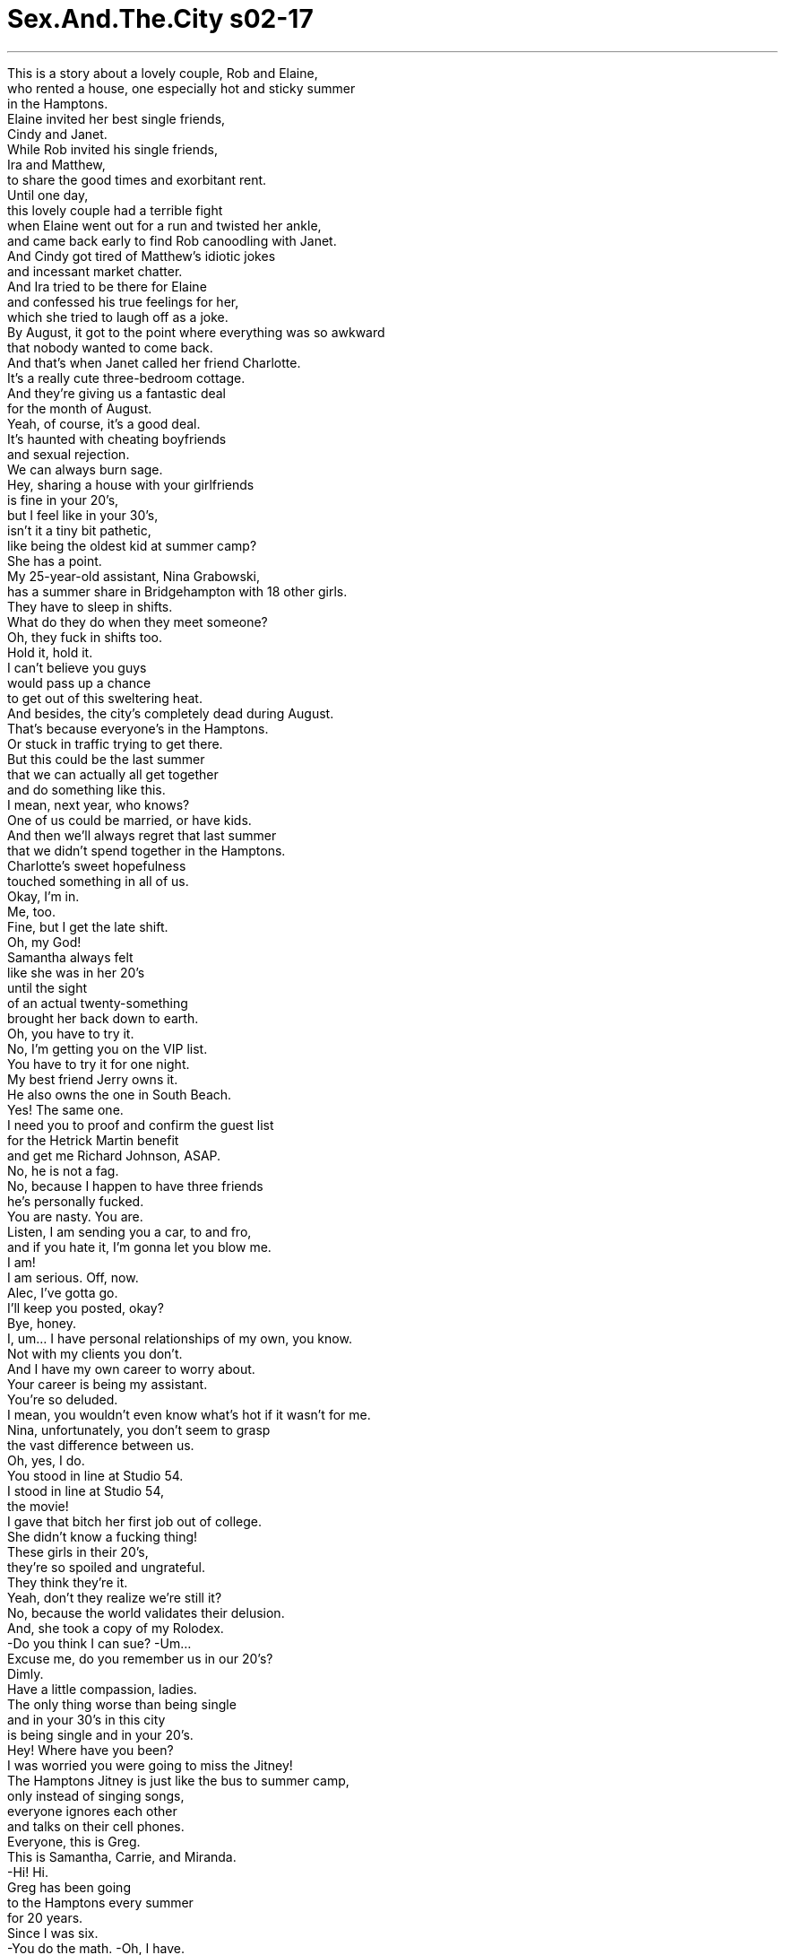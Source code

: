 


= Sex.And.The.City s02-17
:toc: left
:toclevels: 3
:sectnums:
:stylesheet: ../../../+ 美国高中历史教材 American History ： From Pre-Columbian to the New Millennium/myAdocCss.css

'''


This is a story about a lovely couple, Rob and Elaine, +
who rented a house, one especially hot and sticky summer +
in the Hamptons. +
Elaine invited her best single friends, +
Cindy and Janet. +
While Rob invited his single friends, +
Ira and Matthew, +
to share the good times and exorbitant rent. +
Until one day, +
this lovely couple had a terrible fight +
when Elaine went out for a run and twisted her ankle, +
and came back early to find Rob canoodling with Janet. +
And Cindy got tired of Matthew's idiotic jokes +
and incessant market chatter. +
And Ira tried to be there for Elaine +
and confessed his true feelings for her, +
which she tried to laugh off as a joke. +
By August, it got to the point where everything was so awkward +
that nobody wanted to come back. +
And that's when Janet called her friend Charlotte. +
It's a really cute three-bedroom cottage. +
And they're giving us a fantastic deal +
for the month of August. +
Yeah, of course, it's a good deal. +
It's haunted with cheating boyfriends +
and sexual rejection. +
We can always burn sage. +
Hey, sharing a house with your girlfriends +
is fine in your 20's, +
but I feel like in your 30's, +
isn't it a tiny bit pathetic, +
like being the oldest kid at summer camp? +
She has a point. +
My 25-year-old assistant, Nina Grabowski, +
has a summer share in Bridgehampton with 18 other girls. +
They have to sleep in shifts. +
What do they do when they meet someone? +
Oh, they fuck in shifts too. +
Hold it, hold it. +
I can't believe you guys +
would pass up a chance +
to get out of this sweltering heat. +
And besides, the city's completely dead during August. +
That's because everyone's in the Hamptons. +
Or stuck in traffic trying to get there. +
But this could be the last summer +
that we can actually all get together +
and do something like this. +
I mean, next year, who knows? +
One of us could be married, or have kids. +
And then we'll always regret that last summer +
that we didn't spend together in the Hamptons. +
Charlotte's sweet hopefulness +
touched something in all of us. +
Okay, I'm in. +
Me, too. +
Fine, but I get the late shift. +
Oh, my God! +
Samantha always felt +
like she was in her 20's +
until the sight +
of an actual twenty-something +
brought her back down to earth. +
Oh, you have to try it. +
No, I'm getting you on the VIP list. +
You have to try it for one night. +
My best friend Jerry owns it. +
He also owns the one in South Beach. +
Yes! The same one. +
I need you to proof and confirm the guest list +
for the Hetrick Martin benefit +
and get me Richard Johnson, ASAP. +
No, he is not a fag. +
No, because I happen to have three friends +
he's personally fucked. +
You are nasty. You are. +
Listen, I am sending you a car, to and fro, +
and if you hate it, I'm gonna let you blow me. +
I am! +
I am serious. Off, now. +
Alec, I've gotta go. +
I'll keep you posted, okay? +
Bye, honey. +
I, um... I have personal relationships of my own, you know. +
Not with my clients you don't. +
And I have my own career to worry about. +
Your career is being my assistant. +
You're so deluded. +
I mean, you wouldn't even know what's hot if it wasn't for me. +
Nina, unfortunately, you don't seem to grasp +
the vast difference between us. +
Oh, yes, I do. +
You stood in line at Studio 54. +
I stood in line at Studio 54, +
the movie! +
I gave that bitch her first job out of college. +
She didn't know a fucking thing! +
These girls in their 20's, +
they're so spoiled and ungrateful. +
They think they're it. +
Yeah, don't they realize we're still it? +
No, because the world validates their delusion. +
And, she took a copy of my Rolodex. +
-Do you think I can sue? -Um... +
Excuse me, do you remember us in our 20's? +
Dimly. +
Have a little compassion, ladies. +
The only thing worse than being single +
and in your 30's in this city +
is being single and in your 20's. +
Hey! Where have you been? +
I was worried you were going to miss the Jitney! +
The Hamptons Jitney is just like the bus to summer camp, +
only instead of singing songs, +
everyone ignores each other +
and talks on their cell phones. +
Everyone, this is Greg. +
This is Samantha, Carrie, and Miranda. +
-Hi! Hi. +
Greg has been going +
to the Hamptons every summer +
for 20 years. +
Since I was six. +
-You do the math. -Oh, I have. +
Thank you. +
Oh! +
Ah, ah, ah, easy sister. No need to push, huh? +
Four bumper-to-bumper hours later, +
we arrived at our new digs. +
They said this place was shabby chic, +
I'm thinking it's much more shitty chic. +
These towels are mildewed. +
Actually, this whole house smells like mildew. +
That's not mildew. It's beachy. +
Would you all stop being so cynical? +
We're lucky to be here. +
Ah! Cynicism. +
Now, there's one advantage we have over girls in their 20's. +
I was cynical in high school. +
-Who's that? -Hmm. +
It's Greg, that cute guy I met on the Jitney. +
I told him to drop by. +
And if he asks, he thinks I'm 27. +
Evidently, while we had taken the midtown tunnel, +
Charlotte had taken the time tunnel. +
-Hi! -Hey. +
Come on in. +
You guys remember Greg. +
Hi, Greg. +
Hey. Uh, so, listen, uh, me and my housemates +
are having a big bonfire tonight out at the beach, +
and I just wanted to tell you that you're all invited. +
Excellent! +
Here you go, ladies. +
It's got so much foam you could ski on the head! +
Sorry, it's been a while since I've pumped a keg. +
I love young men, but, come on, I mean... +
the guys here, they don't even have chest hair yet! +
Well, that's good news for their backs. +
Sorry! +
Okay, this is really fun. +
How long do we have to stay? +
Oh, God! +
All right, I'm gonna go tell Charlotte we're leaving. +
That's another thing about twenty-something girls. +
They're very considerate. +
You can always count on one of them +
to hold your hair back when you vomit. +
Excuse me! +
Oh, my God, Carrie Bradshaw! +
-Yeah? -Laurel Harris. +
May I just tell you that I worship you? +
I read your column every week, it's like my religion. +
Oh, thank you. +
I work as an assistant in a publishing house, +
but I'm really a writer. +
Oh, great. +
Well, we'll see. +
Maybe I could send you something to read sometime? +
-Sure. -You have no idea what that would mean to me. +
To-- to have someone like you +
as my mentor. +
Oh, well, mentor. +
So, could I call you up sometime in the city? +
It would-- if I could just spend some time with you, +
that-- that would be so cool. +
Uh, of course, +
uh, I'll-- I'll be looking at a very busy summer. +
I-- I can help, I'll run errands. I'll do your wash. +
No, no, no menial labor necessary. +
I'll just, um, I'll give you my phone number. +
Oh, my God, this is so cool. +
Oh, thank you. +
Oh, I'll take that. +
Thank you. +
The next day, Miranda woke up early +
to enjoy the cool morning breeze +
and a much needed moment of solitude. +
All right, somebody puked on the deck. +
Oh, sorry. Stacy and Holly did too many Jell-O shots. +
What are you, 25 now? +
Good morning. +
No, 27! +
Whatever. +
That week, back in the city, I wondered. +
What was the allure of the 20's? +
On one hand, there's great skin tone, +
the thrill of fresh experience, +
and the sense of a consequence-free life +
full of seemingly endless possibilities. +
While on the other, +
there are horrible apartments, +
sexually inexperienced men, +
and embarrassing errors in fashion judgment. +
Should we fear these freshly minted, +
single women as a threat to our very survival? +
Or pity them as clueless half-wits +
about to get their dreams dashed +
and illusions shattered? +
Twenty-something girls... +
Friend... or foe? +
And that evening, in my first act as a mentor, +
I took my young acolyte to a book party. +
Ceviche? +
Oh, my God. +
I can't believe I'm out with Carrie Bradshaw, +
this is too cool. +
Oh, stop, I can feel my head swelling. +
If it gets any bigger, I'm gonna have to say goodbye to my hats. +
-I have a question. -Yeah? +
Do you think that 25 is too young +
to write a personal memoir? +
Well, as long as it doesn't deal with incest, +
Prozac, or partying, no. +
Well, it does deal with sex. +
Or rather, not having sex. +
It's about how girls my age +
are saving themselves for marriage. +
Saving what for marriage? +
Our virginity. +
Are you seriously telling me +
that you've never had sex with a man? +
That is correct. +
Okay, uh, now, what do you consider sex? +
Are you implying I'm some kind of Lewinsky? +
No! No-- -I'm not! +
I'm talking no blow jobs, no hand jobs. +
All right, I get it, no jobs of any kind. +
You know what? +
I think I need to get a drink. +
I'll get it. Cosmopolitan, right? +
-Yes. -I remember. +
From your column. +
A 25-year-old virgin was getting me a Cosmopolitan. +
The generation gap had never seemed so wide. +
-Hi. -Hi. +
Have you actually read the book? +
-Uh, no. Have you? -Nope, not yet. +
Do you know anything about the author? +
Yeah, his family has a history of diabetes +
and he has a steel splint in his left femur. +
I'm his doctor, Bradley Meego. +
Oh! Carrie Bradshaw. +
Jeez, my doctor won't even make house calls +
let alone attend a book party. +
Yeah, I've never been to one before. +
I thought it might be interesting. +
Now it's just exceeded all my expectations. +
Yeah, I know, generally, it's just cheese and crackers. +
You never see an actual shrimp. +
No, I meant you. +
Oh. +
You know, I'd ask you out for a drink after, +
but I'm driving straight from here to the Hamptons. +
Oh, I'm-- I'm actually going out to the Hamptons tomorrow. +
Well, great. Um, can I call you there? +
All right, well, you know what? +
I'll be with my friends Saturday at Townline Beach. +
A big yellow umbrella. +
You can come by and say hello if you'd like. +
Is this just a ploy to see me in my bathing suit? +
Yeah. +
-Here's your Cosmo, miss. -Thank you. +
-Hi. -Uh... +
Dr. Bradley Meego, this is Laurel. +
-Hi. -Hey. +
Um, so, what if it rains? +
Do we pick another date, or... +
Doctor, you are persistent. +
All right, in case of emergency only. +
Yep, now I'm gonna have to buy the book. +
Nice meeting you. +
-You, too. Bye. +
Drive safe. +
Oh, my God, he is such a fox. +
Did-- did you just meet him when I was at the bar? +
-Mm-hmm. -Lady, you've got it going on! +
That Saturday turned out to be hot and sunny. +
While we sat under our umbrella, +
twenty-something girls sizzled on the sand +
like rotisserie chickens. +
Excuse me, when did tanning come back in style? +
Hand me the 45! +
Forty-five? Didn't know it went up that high. +
You can sit in a microwave and not burn. +
It's Charlotte's, but I don't think she's gonna be using it. +
It's not good for her 27-year-old image. +
She actually put on oil. +
Just let her have her fun now. +
Come Labor Day, she's gonna look like a 27-year-old handbag. +
I'd risk a few precancerous freckles +
for a summer romance. +
And right then, +
my summer romance made his appearance, +
right on schedule. +
The yellow umbrellas seem to be very popular this year. +
Hey! +
Samantha, Miranda, this is Dr. Bradley Meego. +
-Hello! Hi. +
Hello, ladies. +
So what kind of a doctor are you, doctor? +
Uh, internal medicine. +
General, all-purpose kind of thing. +
Fabulous! So you can prescribe medication? +
What did you have in mind? +
Feel free to ignore her. +
-I'm sure that's impossible. +
Listen, I'm gonna go take a quick dip. +
Now, you promise not to ditch me, now. +
-I promise. -Okay. +
Is that the guy from the book party? +
Yeah. +
I've got to start reading. +
He's cute, I'm just not really sure I'm interested. +
Good-looking, polite, +
house in the Hamptons. +
It's good on paper. +
-Well, you know the rule. -Huh? +
-Good on paper, bad in bed. +
A "good on paper guy" is a guy with great credentials, +
who you always end up leaving for some hot guy +
who rides a motorcycle +
and doesn't have a checking account. +
-I got ya. +
Oh, my God! +
Ah! The water feels so awesome. +
You guys should really go in. +
You better put on some sunscreen, +
Georgette Hamilton. +
Oh, that's okay, I never burn. +
Well, I do. +
In fact, I think I've had enough for today. +
I'm gonna go grocery shopping. +
You guys want anything? +
Oh, we should get some rum. +
We can make Long Island Iced Teas. +
Oh, yes. I love Long Island Iced Teas. +
Excellent! +
So I took a leap of faith and made reservations +
at one of those impossible to get into restaurants for tonight. +
Oh, wow, I'd love to, +
I just, I can't abandon my friends. +
Well, actually, that wasn't an invitation. +
It was just restaurant chit-chat. +
Oh, oh. +
-I'm kidding. -Oh. +
How about after dinner? +
I got a great little house. +
A cute little porch we can sit on. +
Oh, I don't know. +
Okay, then, how about if I just call your +
in case of emergency number this weekend. +
The emergency being I think I'm gonna miss you. +
Yes, you can definitely do that. +
Good. +
Romantic, polite, +
and his very own house south of the highway. +
My "good on paper" guy was jumping right off the page. +
Later that afternoon, +
we came back from the beach +
rested, rejuvenated, +
feeling almost 29 again. +
Even Miranda was in good spirits. +
Hey, guys, I just got back from the market. +
Yeah? +
Fresh corn and seafood for dinner. +
-Yummy! +
Except, Carrie, your groupie can't stay. +
I only got enough for the four of us. +
She's here? +
Yeah, she was asking too many inane questions. +
I sent her up to your room. +
Oh, thanks. +
-Sorry. -So, I have got to go shower, +
-I'm all itchy in my bathing suit from the sand. -Uh-huh. Uh-huh. +
-And then I'm gonna help ya. -Okay. +
Take your time. +
Samantha, that came for you. +
Oh... +
Oh, my God! +
What's wrong? +
It's for the Hampton's hoedown tomorrow night. +
And the event is being run by Nina G. Public Relations. Nina G.! +
Overnight, Samantha's ex-assistant, Nina Grabowski, +
had reinvented herself as Nina G. +
I was up for that job. +
And now she's using my Rolodex +
to put together the guest list. +
While Samantha was getting fucked royally +
by her protégé, +
mine was giving me the royal treatment. +
It's not that I don't wanna have sex with men, +
I just feel like these previous generations of women +
have devalued sex to the point where it's not even special anymore. +
One summer, when I was 15, +
I read everything Jackie Collins ever wrote. +
And I thought to myself, "Who cares?" +
I mean, is this supposed to be shocking, +
wagging one's pussy at every good-looking stud +
who walks by? +
Please. +
And, what is it you like about my column? +
I have a, a tiny tick on my stomach, +
and I can't get it off. +
Ew. Does it hurt? +
No, but it itches. +
Oh, my God, that is not a tick. +
Well, well, what is it? +
Well, there go our shitty sheets. +
Oh, my God, it's so disgusting. +
Where's she going? +
To the drugstore. +
Charlotte really is in her 20's. +
She's got crabs. +
Oh, my God! +
That night, I called Dr. Meego. +
I figured it was an emergency. +
I just, I have this thing about crabs. +
I had them once in college, +
and the experience scarred me for life. +
So, I really, I don't think I can go back to that house +
until the mattresses are sanitized +
and the sheets and towels are burned. +
No, I'm-- I'm flattered you thought of me. +
I'd be happy to prescribe your friend +
some industrial strength pubicide. +
No, that's all right, +
I think she can take care of herself. +
-Here, cheers. -Cheers. +
You might have to spend the night here, you know. +
I might have to, but only to sleep. +
You know, women are always saying that, +
and then, as soon as the lights go out, +
boom, they're going right for my pajamas. +
All righty, I promise, no funny stuff. +
That night, we slept together +
but we didn't sleep together. +
It was really nice. +
And I believe it was the first instance +
of a case of crabs moving a relationship forward. +
Every year, one of the local Hamptons billionaires +
got down and dirty and threw a big hoedown +
full of cowboys and caviar. +
It was the event of the season. +
We joined Samantha to lend our moral support. +
I can't believe it. +
There are people here who don't even come to my parties +
and they came to Nina's. +
Look at her over there. +
Beef jerky carpaccio? +
I am just so depressed right now. +
Excuse me. +
Hey, where are you going? +
To congratulate Nina. +
I may need her to hire me someday. +
While Samantha set out to negotiate +
twenty-something détente , +
Charlotte prepared to launch a full-out war. +
Excuse me. +
Right. No way. +
Hey! +
Do you know that you gave me crabs? +
What? +
You heard me. +
What makes you think it was me? +
Oh, that is so tacky. +
Yeah, well, so is lying about your age. +
You know, I saw your driver's license +
when you bought the beer last night. +
I didn't lie. +
You made an assumption, +
I didn't contradict it. +
Whatever. +
You know, I may have given you crabs, +
but you deceived me. +
That is so much worse. +
Grow up. +
You are a wait person. That does not mean that you wait, +
it means that you go! +
Nina! +
Oh, my God, you actually came. +
I just stopped by to wish you good luck. +
It's a fabulous party. +
That is very cool of you. +
Nina, I told you, +
I didn't want Martha seated near the hayride. +
-She's allergic. -Oh. +
Could you please try to keep the young people +
out until after 11:00? +
Oh. Yeah. +
I just wanna tell you, +
we're all out of country fried goat cheese, +
somebody got stuck with a cactus needle, +
and there are people outside with invitations +
who are not on the fucking list. +
Jesus fucking Christ. +
You are totally coked out. +
You are totally jealous. +
What is that? Oh, my God! What is that? +
What is that sound? Oh, my God. What? +
What is happening? +
That is not supposed to happen until midnight. +
I know! +
This is your problem. +
Get them to stop! +
I can't, they're on a fucking barge! +
Oh, my God. Samantha, could you help me? +
I-- I need to get everybody outside. +
I'm just, I'm totally fucked right now. +
Okay, people, fiesta fireworks, outside! +
Let's go. Let's go! +
-Oh, Nina! -Yeah? +
This is Greg. +
I think the two of you would really hit it off. +
-Hi. -Hi. +
I began to realize then +
that the biggest threat twenty-something girls posed +
was to themselves. +
Hey, Carrie, I've been looking all over for you. +
Hey. Look, I got one just like yours. +
Oh, wow, that's great. +
You want me to get you a Cosmopolitan? +
No, no, that's okay, I'm actually, I'm gonna go find my date. +
But I'll see you later, okay? +
That guy from the bookstore? +
-Oh, my God, he was so cute! -Oh. +
Annoying, yes, dangerous, no. +
They were simply our youthful doppelgangers +
who needed our compassion more than anything. +
And then everything I so firmly believed +
was promptly blown to pieces. +
Yeah, yeah. I know. +
Listen. +
-Yeah? -Yeah. +
Is it you? +
Hey, what are you, what are you doing here? +
What am I doing here? +
What are you doing here? +
I just got back this week from Paris. +
Oh, Carrie, this is Natasha. +
Hi, it's a pleasure to meet you. +
I've heard so much about you. +
Oh, really? +
Natasha's parents have a house here in East Hampton. +
We just came up for the weekend. +
Excuse me. It was nice to meet you, Carrie. +
I'm sorry, I'm just... a little stunned here. +
And confused. +
Who is she? +
Well, I, you know, I meant to call you. +
She's a girl... +
She's this girl that I met in Paris. +
She works for Ralph Lauren in Europe. +
So you're just in from Paris for the weekend? +
No. +
The Paris deal fell through. +
I, uh, I planned on calling you. +
I certainly didn't want to run into you like this. +
Well, you can't plan everything. +
Life can be pretty random. +
I'm here on a, on a date, too, somewhere. +
It's Dr. Bradley Meego. +
He's good on paper, you know, probably like Natasha. +
Good-looking, sweet, blah, blah blah. +
So how old is she, anyway? +
I don't know, 26, 27. +
Something like that. +
Well, I'll see you in the Hamptons +
or back in the city. +
I-- I promise to call when I get back into town. +
Carrie? +
Are you okay? +
No, I just ran into Big. +
He's back from Paris. +
He has a new girlfriend. +
She's 26. +
-Where is he? I didn't see-- -Oh, God. +
And then I realized. +
Twenty-something girls are just fabulous, +
until you see one +
with the man who broke your heart. +
欲望城市 +
（性爱专家凯莉布雷萧） +
，二十岁女孩VS三十岁女人 +
这是关于一对爱侣 罗伯与伊莲的故事 +
在一个特别炎热的夏季 他们在汉普顿租了一栋别墅 +
伊莲邀请她最好的单身朋友 辛蒂和珍娜 +
而罗伯也邀了单身友人 艾拉和马修 +
一起共度美好时光 以及分摊过高的房租 +
直到有一天 这对爱侣起了激烈的争执 +
伊莲因慢跑时不慎扭伤脚踝 提早返家 +
发现罗伯和珍娜一起泛舟 +
辛蒂厌烦马修的白痴笑话 以及没完没了的市场经 +
艾拉则对伊莲示爱 +
她却试图一笑置之 +
到了八月，情况变得很尴尬 +
没人想再回到那个地方 +
珍娜便在此时打给夏绿蒂… +
那是栋小巧的三房别墅 正适合八月去度假 +
-那屋里充斥求欢被拒的阴影 -我们可以烧鼠尾草 +
二十多岁时和女性友人 分租房子还说得过去 +
但到了三十几岁仍如此 不会有点可悲吗？ +
她说得有理，我25岁的助理 +
夏天在布里治汉普顿 和18个女孩一起分租房子 +
-她们得轮班睡觉 -要是有艳遇怎么办？ +
-连做爱也要排班 -慢着 +
我不敢相信 你们要放弃避暑的大好机会 +
再说，八月时 整个纽约就像死城 +
因为人人都去了汉普顿 +
或者正塞在去那里的途中 +
这或许是最后一个 我们能自在出游的夏天 +
明年，谁知道呢？ 我们其中一人可能已结婚生子 +
我们会终生遗憾最后一个夏天 +
未能一起在汉普顿共度 +
夏绿蒂充满希望的甜蜜语气 打动了我们 +
-好吧，我加入 -我也是 +
好吧… +
但我要排晚班 +
莎曼珊永远觉得 自己还是二十几岁 +
直到她看见 真正二十几岁的女人 +
你得尝试一次 +
屋主是我最好的朋友杰瑞 他在南滩也有一栋房子 +
确认宾客名单 然后尽快帮我联络理查强森 +
他不是同性恋 我三个朋友跟他上过床 +
你真下流 +
我已经把邀请卡寄给你了 如果你不喜欢，尽管找我算帐 +
我是说真的，马上去办 +
艾力克，我得挂了 有最新消息我再通知你 +
我有自己私人的人际关系 +
-不准勾搭我的客户 -我也要烦脑我的前途 +
你的前途就是担任我的助理 +
要不是我 你哪懂什么东西才热门 +
妮娜，你似乎不明白 我们之间有着天壤之别 +
我当然明白 你站在夜总会门口排队 +
而我站在电影院门口排队 +
那臭丫头大学毕业第一份工作 是我给她的 +
二十几岁的女孩真是不知好歹 她们以为自己多了不起 +
-她们不懂我们仍是主流吗？ -这世界支持她们的错觉 +
她还拿走我通讯录的副本 我能告她吗？ +
-记得我们二十几岁那时吗？ -没什么印象 +
唯一比三十几岁单身还惨的事 +
就是二十几岁时孤零零一个人 +
你们差点赶不上巴士 +
它就像开往夏令营的游览车 +
只不过谁也不理谁 自顾自地讲电话 +
各位，这是葛瑞格 她们是莎曼珊、凯莉和米兰达 +
二十年来 葛瑞格每年夏天都去汉普顿 +
-从我六岁起 -你来算年龄吧 +
-我算过了 -谢谢 +
别急，小姐，没必要推挤 +
在车阵中缓慢前进四小时后 我们抵达了新住处 +
他们说这房子有点简陋 我认为是糟透了 +
这些毛巾发霉了 整个房子都有霉味 +
那不是发霉，是砂砾 +
你们别再冷嘲热讽了好吗？ 我们能来这里就很幸运了 +
愤世嫉俗，这是我们胜过 二十几岁女孩的优势 +
-我高中时就很会挖苦人 -是谁来了？ +
是葛瑞格 我在巴士上认识的那个帅哥 +
我叫他过来坐一下 如果他问起，就说我27岁 +
当我们穿越城中隧道来到此地 +
夏绿蒂已穿越了时光隧道 +
快进来 你们还记得葛瑞格吧？ +
你好，葛瑞格 +
我和我室友今晚要在沙滩 办一个盛大的营火派对 +
-你们都被邀请了 -太棒了 +
各位，拿去吧 +
泡沫好多 简直可以在上面滑雪了 +
我已经很久没用唧筒了 +
我爱年轻小伙子 但这里的男人连胸毛都没有 +
这对他们的背部是好消息 +
抱歉 +
真是有趣极了 我们还要待多久？ +
天啊 +
我去跟夏绿蒂说我们要走了 +
二十几岁的女孩非常体贴 +
当你呕吐时 她们会帮你把头发撩起来 +
不好意思 +
我的天，你是凯莉布雷萧？ +
我叫萝拉哈里斯 我一定要告诉你我有多崇拜你 +
-我每个礼拜都读你的专栏 -谢谢 +
我在一家出版社当助理 但我其实是个作家 +
也许改天我能把我的文章 寄给你看看吗？ +
当然可以 +
你不知道能有像你这样的人 +
做我的良师意义多么重大 +
-良师… -回城里我能打电话给你吗？ +
我能跟你见面吗？ +
当然，不过这个夏天我会很忙 +
我可以帮你跑腿、洗衣服 +
不需要干仆人的活儿 我把电话号码给你 +
-我的天，真是太酷了 -谢谢 +
隔天，米兰达一早起床 享受清晨的微风 +
以及更为必要的独处时光 +
-有人在门口呕吐 -抱歉 +
史黛西和荷莉喝太多酒了 +
你以为你现在几岁，25吗？ +
早安 +
-不，27岁 -随便 +
回到城里 我纳闷二十多岁的魅力是什么 +
气色很好 对新奇的体验感到兴奋 +
不计后果 充满无限可能的人生 +
同时住很糟糕的公寓 交往没有性经验的男友 +
以及穿没有品味的衣服 +
我们是否该担心 这些年轻的单身女子 +
对我们的生存造成威胁？ +
或者同情她们 幻想即将破灭却一无所知？ +
二十多岁的女孩 是朋友…还是敌人？ +
那晚，身为良师的第一件事 +
我带着我年轻的门徒 参加一个新书派对 +
我的天 +
我真不敢相信 我和凯莉布雷萧一起出现 +
够了，若我的头继续变大 我就必须和我的帽子道别 +
我有个问题，25岁写回忆录 会不会太年轻？ +
只要里面没提到乱伦 百忧解或狂欢就不会 +
它探讨性 或者应该说是没做爱 +
它是关于我这年纪的女孩 为了婚姻保有处女之身 +
-为了婚姻保有什么？ -贞操 +
你的意思是 你从没和男人上过床？ +
没错 +
你认为性是什么？ +
你在暗示我跟莒恩丝基一样？ +
不，我是指口交、手淫都不算 +
我懂了，任何费力的事都不算 +
你知道吗？ 我想我需要喝杯饮料 +
我去拿，四海为家，对吗？ 我记得…你专栏中写过 +
一个25岁的处女 正帮我去拿四海为家 +
世代鸿沟从未显得如此深远 +
-嗨 -嗨 +
-你读过这本书了吗？ -还没 +
你呢？你对作者有何认识？ +
他的家族有糖尿病遗传 而他左股骨上了夹板 +
-我是他的医生，布莱德米哥 -我是凯莉布雷萧 +
我的医生平常连电话都不打 更别说是来参加新书派对 +
我想这可能会很有趣 现在已经超出我的期望了 +
通常，连只真正的虾子也没有 +
不，我是指你 +
等会我很想约你一起喝东西 但我要开车去汉普顿 +
事实上，我明天也要去汉普顿 +
太好了，我可以打电话给你吗 +
星期六我跟我朋友 会去唐莱海滩 +
寻找很大的黄色遮阳伞 你可以来打个招呼 +
这是为了看我穿泳衣的计谋吗 +
这是你的酒，小姐 +
他是布莱德米哥医生 她是萝拉 +
万一下雨怎么办？ 要另外定约会吗？ +
医生，你还真是不屈不挠 +
好吧，除非有急事才打 +
现在我得买下这本书了 很高兴认识你，你也是 +
小心开车 +
他真迷人，你是在我去吧台时 认识他的吗？ +
小姐，真有你的 +
那个星期六炎热又晴朗 +
当我们坐在遮阳伞下时 +
二十多岁的女孩 像烤肉般发出嘶嘶声 +
请问古铜色皮肤 何时又开始流行了？ +
-把防晒系数45的拿给我 -我不知道有出到这么高系数 +
你可以待在微波炉中而不灼伤 +
这是夏绿蒂的 但我不认为她会用 +
这不符合她27岁的形象 +
她竟然还抹了油 +
到时候，她看起来 便会像个27岁的手提包 +
我愿意为了夏日恋情 甘冒长癌症雀斑之险 +
就在此时 我夏日恋情的男主角 +
准时出现了 +
黄色遮阳伞今年似乎非常流行 +
嗨 +
莎曼珊、米兰达 这位是布莱德米哥医生 +
你是哪一科的医生，大夫？ +
什么都看，可以说是万事通 +
太棒了，那么你能开药方？ +
-你有什么意见？ -别理她 +
我要去冲个澡 你保证不丢下我？ +
我保证 +
他是你在新书派对上认识的？ +
我得开始阅读了 +
他很可爱 我只是不太确定有没有兴趣 +
人长得帅、又有礼貌 在汉普顿有房子 +
擅长理论 +
你知道那定律 擅长理论的人床上功夫很差劲 +
擅长理论的男人 拥有出色的背景资历 +
最后你却永远会为了一个 骑摩托车的浪子离他而去 +
海水真是棒呆了 你们应该下去玩一玩 +
你最好擦一点防晒油 +
-没关系，我从来不会晒伤 -我会 +
我要去买点东西 你们想要什么吗？ +
兰姆酒，我们可以做长岛冰茶 +
好，我爱死长岛冰茶了 +
太棒了 +
我在一家很热门的餐厅订位了 +
我很想去 但我不能就这样丢下我的朋友 +
其实这并不是邀请 我只是随口提起 +
开玩笑的 +
那晚餐之后呢？ 我们可以在阳台上坐坐 +
我不知道 +
好吧，这个周末 我打你的紧急电话如何？ +
紧急状况是 我猜我会开始想你 +
好，你当然可以这么做 +
浪漫、殷勤 加上他在公路南方拥有的房子 +
这个擅长理论的男人 正从纸上一跃而出 +
我们从海滩返回别墅时 感觉仿佛又是29岁般年轻 +
连米兰达心情都很好 +
我刚从市场回来 晚餐有新鲜的玉米和海产 +
你的崇拜者不能留下来，凯莉 我只准备了四人份 +
她在这里？ +
她问太多问题了 我让她去你房间 +
-谢了 -对不起 +
我得把身上的沙冲干净 然后就去帮你 +
慢慢来 莎曼珊，那封信是你的 +
-我的天 -怎么了？ +
明晚是汉普顿的土风舞晚会 +
由妮娜G公关公司举办 +
一夜之间，莎曼珊的前助理 便将自己重新塑造成为妮娜G +
她用我的通讯录制作宾客名单 +
当莎曼珊被她的手下 狠狠摆了一道 +
我的门徒正给我女王般的待遇 +
不是我不想跟男人上床 +
但以前的女人贬低了性的价值 +
因此它甚至不再特别了 +
我15岁时 我读每本杰姬柯林斯的作品 +
当时我在想 “这应该是惊人的吗？” +
“对每个经过的性感男人 搔首弄姿？” +
你到底喜欢我专栏哪一点？ +
我肚子上有个虱子，我弄不掉 +
-会痛吗？ -不，但会痒 +
-我的天，那不是虱子 -那是什么？ +
-都是可恶的床单害的 -好恶心 +
-她要去哪里？ -去药房 +
夏绿蒂真的回到二十几岁了 她身上有阴虱 +
当晚，我打给米哥医生 我想这算是紧急情况 +
我大学时长过一次阴虱 害我一辈子留下疤痕 +
我得等床单和毛巾都烧掉 才能回去 +
我很高兴你想到了我 +
我很乐意为你朋友 开一点杀菌药 +
我想她能照顾自己 +
干杯 +
你可能得在这里过夜 +
-可能，不过只是睡觉而已 -女人总是这么说 +
灯一关掉 她们就来脱我的睡衣 +
我保证没有滑稽的玩意儿 +
我们同床，但并未上床 那感觉好极了 +
这是第一件 阴虱让感情有所进展的案例 +
每年，本地的有钱人 +
都会办一个挤满牛仔 和鱼子酱的盛大土风舞会 +
这是社交季的大事 +
我们陪莎曼珊出席 给予她精神支持 +
有人不参加我办的派对 却参加妮娜办的 +
你看看她 +
来点生腌牛肉干？ +
我现在真的非常沮丧，失陪 +
-你要去哪里 -去恭喜妮娜 +
有一天我可能得靠她 赏我一口饭吃 +
当莎曼珊出发去向 二十多岁的女孩低头 +
夏绿蒂则准备发动战争 +
不好意思 +
你知道你把阴虱传染给我吗？ +
-什么？ -你听到了 +
-你凭什么认为是我？ -那真是太低级了 +
你谎报年龄还不是一样 昨晚我看到你的驾照了 +
我没有说谎 是你这么假设，我没反驳而已 +
也许阴虱是我传染给你的 但你欺骗我 +
-这严重多了 -成熟点吧 +
你是个接待员 没做好份内事就滚吧 +
我的天，你真的来了 +
我只是来祝福你好运 +
-这是个很棒的派对 -你真好 +
我不希望玛莎乘干草卡车 她会过敏 +
你能让年轻人一直到11点 都待在外头吗？ +
羊酪已经没了 还有人被仙人掌刺到 +
外面有不在 宾客名单上的人要进来 +
-你办事能力真差 -你太小心眼了 +
那是什么？我的天啊 那是什么？ +
那应该等到午夜才放的 +
-我知道 -这是你的问题 +
-叫他们停下来 -不行，他们在该死的游艇上 +
莎曼珊，你能帮我吗？ 我需要让大家到外面去 +
我现在把一切都搞砸了 +
各位，外面在放烟火 我们往外移动吧 +
妮娜，这是葛瑞格 我想你们两个将会一见如故 +
我发现二十多岁的女孩 +
所造成的最大威胁 是对她们自己 +
我到处找你 你看，我有条跟你一样的项练 +
-那很好 -你要来杯四海为家吗？ +
我要去找我的男伴了，待会见 +
那个在书店认识的男人？ 他好帅 +
她们的确烦人，却不危险 只不过是我们年轻时的翻版 +
需要我们的同情甚过一切 +
接着我所坚信的一切马上瓦解 +
-是你吗？ -你怎么会在这里？ +
我怎么会在这里？ 那你又怎么会在这里？ +
我刚从巴黎回来 +
凯莉，这是娜塔莎 +
很高兴认识你 我听说许多有关你的事 +
是吗？ +
娜塔莎的父母在这里有栋别墅 我们只是周末来度假 +
抱歉失陪，幸会，凯莉 +
对不起，我只是…有点震惊 +
还有困惑，她是谁？ +
我本来想打给你 +
她是… 她是我在巴黎认识的女孩 +
她在欧洲替劳夫罗伦工作 +
所以你只是 从巴黎回来度周末？ +
不是 +
巴黎的计划已经告吹 +
我…我有打算跟你联络 +
我真的不想 在这种情况下遇见你 +
世事难料 我的男伴也在这里…某个地方 +
他是布莱德米哥医生 +
他擅长理论，或许跟 娜塔莎一样，好看、温柔… +
她到底几岁？ +
我不知道，26、27 +
大概吧 +
我们在汉普顿或回纽约时再见 +
我保证回城里一定打电话给你 +
凯莉，你还好吧？ +
不好，我刚碰到大人物了 +
他从巴黎回来 交了新的女朋友 +
她26岁 +
他在哪里？我没看见他 +
我这才明白 二十多岁的女孩确实很迷人 +
直到你看到她身边 有个曾令你心碎的男人 +
